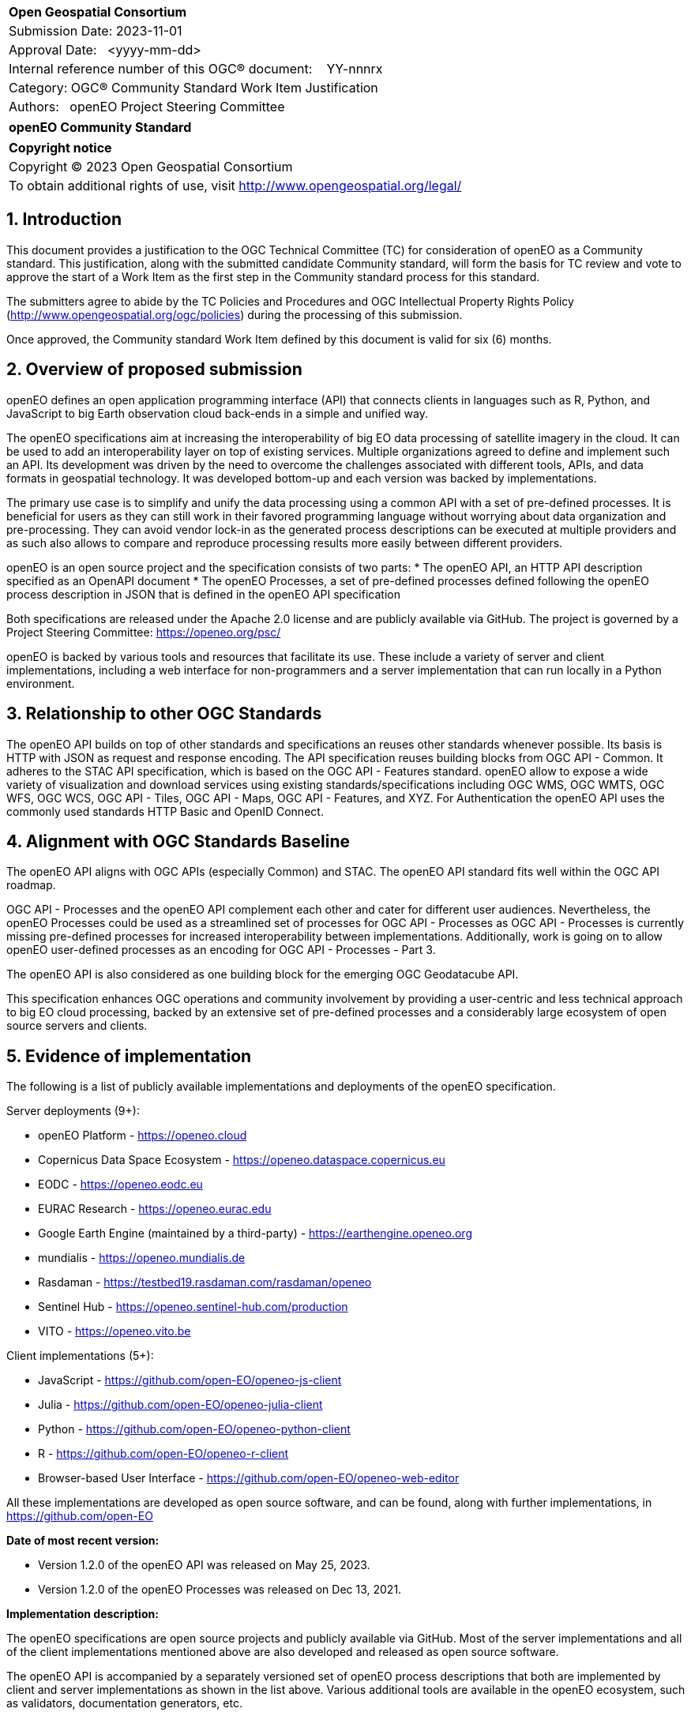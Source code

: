 :CSname: openEO
:Title: openEO Community Standard Work Item Justification
:titletext: openEO Community Standard
:doctype: community-standard
:encoding: utf-8
:lang: en
:toc:
:toc-placement!:
:toclevels: 4
:numbered:
:sectanchors:
:source-highlighter: pygments

<<<
[cols = ">",frame = "none",grid = "none"]
|===
|{set:cellbgcolor:#FFFFFF}
|[big]*Open Geospatial Consortium*
|Submission Date: 2023-11-01
|Approval Date:   <yyyy-mm-dd>
|Internal reference number of this OGC(R) document:    YY-nnnrx
|Category: OGC(R) Community Standard Work Item Justification
|Authors:   openEO Project Steering Committee
|===

[cols = "^", frame = "none"]
|===
|[big]*{titletext}*
|===

[cols = "^", frame = "none", grid = "none"]
|===
|*Copyright notice*
|Copyright (C) 2023 Open Geospatial Consortium
|To obtain additional rights of use, visit http://www.opengeospatial.org/legal/
|===

<<<

== Introduction

This document provides a justification to the OGC Technical Committee (TC) for consideration of {CSname} as a Community standard. This justification, along with the submitted candidate Community standard, will form the basis for TC review and vote to approve the start of a Work Item as the first step in the Community standard process for this standard.

The submitters agree to abide by the TC Policies and Procedures and OGC Intellectual Property Rights Policy (http://www.opengeospatial.org/ogc/policies) during the processing of this submission.

Once approved, the Community standard Work Item defined by this document is valid for six (6) months.

== Overview of proposed submission

openEO defines an open application programming interface (API) that connects clients in languages such as R, Python, and JavaScript to big Earth observation cloud back-ends in a simple and unified way.

The openEO specifications aim at increasing the interoperability of big EO data processing of satellite imagery in the cloud. It can be used to add an interoperability layer on top of existing services.
Multiple organizations agreed to define and implement such an API. Its development was driven by the need to overcome the challenges associated with different tools, APIs, and data formats in geospatial technology. It was developed bottom-up and each version was backed by implementations.

The primary use case is to simplify and unify the data processing using a common API with a set of pre-defined processes. It is beneficial for users as they can still work in their favored programming language without worrying about data organization and pre-processing. They can avoid vendor lock-in as the generated process descriptions can be executed at multiple providers and as such also allows to compare and reproduce processing results more easily between different providers.

openEO is an open source project and the specification consists of two parts:
* The openEO API, an HTTP API description specified as an OpenAPI document
* The openEO Processes, a set of pre-defined processes defined following the openEO process description in JSON that is defined in the openEO API specification

Both specifications are released under the Apache 2.0 license and are publicly available via GitHub.
The project is governed by a Project Steering Committee: https://openeo.org/psc/

openEO is backed by various tools and resources that facilitate its use. These include a variety of server and client implementations, including a web interface for non-programmers and a server implementation that can run locally in a Python environment.

== Relationship to other OGC Standards

The openEO API builds on top of other standards and specifications an reuses other standards whenever possible.
Its basis is HTTP with JSON as request and response encoding.
The API specification reuses building blocks from OGC API - Common.
It adheres to the STAC API specification, which is based on the OGC API - Features standard.
openEO allow to expose a wide variety of visualization and download services using existing standards/specifications including OGC WMS, OGC WMTS, OGC WFS, OGC WCS, OGC API - Tiles, OGC API - Maps, OGC API - Features, and XYZ.
For Authentication the openEO API uses the commonly used standards HTTP Basic and OpenID Connect.

== Alignment with OGC Standards Baseline

The openEO API aligns with OGC APIs (especially Common) and STAC. The openEO API standard fits well within the OGC API roadmap. 

OGC API - Processes and the openEO API complement each other and cater for different user audiences.
Nevertheless, the openEO Processes could be used as a streamlined set of processes for OGC API - Processes as OGC API - Processes is currently missing pre-defined processes for increased interoperability between implementations.
Additionally, work is going on to allow openEO user-defined processes as an encoding for OGC API - Processes - Part 3.

The openEO API is also considered as one building block for the emerging OGC Geodatacube API.

This specification enhances OGC operations and community involvement by providing a user-centric and less technical approach to big EO cloud processing, backed by an extensive set of pre-defined processes and a considerably large ecosystem of open source servers and clients.

== Evidence of implementation

The following is a list of publicly available implementations and deployments of the openEO specification.

Server deployments (9+):

* openEO Platform - https://openeo.cloud
* Copernicus Data Space Ecosystem - https://openeo.dataspace.copernicus.eu
* EODC - https://openeo.eodc.eu
* EURAC Research - https://openeo.eurac.edu
* Google Earth Engine (maintained by a third-party) - https://earthengine.openeo.org
* mundialis - https://openeo.mundialis.de
* Rasdaman - https://testbed19.rasdaman.com/rasdaman/openeo
* Sentinel Hub - https://openeo.sentinel-hub.com/production
* VITO - https://openeo.vito.be

Client implementations (5+):

* JavaScript - https://github.com/open-EO/openeo-js-client
* Julia - https://github.com/open-EO/openeo-julia-client
* Python - https://github.com/open-EO/openeo-python-client
* R - https://github.com/open-EO/openeo-r-client
* Browser-based User Interface - https://github.com/open-EO/openeo-web-editor

All these implementations are developed as open source software, and can be found, along with further implementations, in https://github.com/open-EO

*Date of most recent version:*

* Version 1.2.0 of the openEO API was released on May 25, 2023.
* Version 1.2.0 of the openEO Processes was released on Dec 13, 2021.

*Implementation description:*

The openEO specifications are open source projects and publicly available via GitHub.
Most of the server implementations and all of the client implementations mentioned above are also developed and released as open source software. 

The openEO API is accompanied by a separately versioned set of openEO process descriptions that both are implemented by client and server implementations as shown in the list above. Various additional tools are available in the openEO ecosystem, such as validators, documentation generators, etc.

*Implementation URL:* 
https://github.com/open-EO

*Is implementation complete?*

* [x] Yes
* [ ] No

== Public availability

Is the proposed Community standard currently publicly available?

* [x] Yes
* [ ] No

* Website and Documentation: https://openeo.org
* API specification: https://api.openeo.org and https://github.com/Open-EO/openeo-api
* Process specification: https://processes.openeo.org and https://github.com/Open-EO/openeo-processes

== Supporting OGC Members

* University of Münster - Institute for Geoinformatics
* Eurac Research
* VITO (Flemish Institute for Technological Research)
* GeoConnections - Natural Resources Canada
* EUMETSAT
* European Space Agency (ESA)
* EOX IT Services GmbH
* Telespazio VEGA UK Ltd
* Planet Labs PBC
* German Aerospace Center – DLR

== Intellectual Property Rights

Will the contributor retain intellectual property rights?

* [x] Yes - The specification is open source, released under Apache 2.0 license
* [ ] No

If yes, the contributor will be required to work with OGC staff to properly attribute the submitter’s intellectual property rights.

If no, the contributor will assign intellectual property rights to the OGC.
